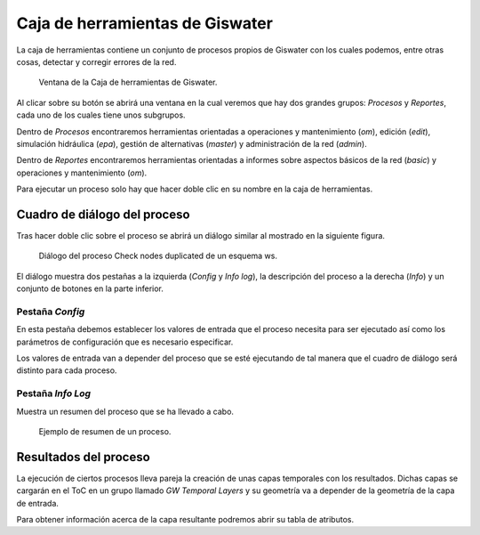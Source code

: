 .. _toolbox:

================================
Caja de herramientas de Giswater
================================

.. only:: html

   .. contents::
      :local:

La caja de herramientas contiene un conjunto de procesos propios de Giswater con los cuales podemos, entre otras cosas, detectar y corregir errores de la red.

.. figure:: img/toolbox/toolbox.png

      Ventana de la Caja de herramientas de Giswater.

Al clicar sobre su botón se abrirá una ventana en la cual veremos que hay dos grandes grupos: *Procesos* y *Reportes*, cada uno de los cuales tiene unos subgrupos.

Dentro de *Procesos* encontraremos herramientas orientadas a operaciones y mantenimiento (*om*), edición (*edit*), simulación hidráulica (*epa*), gestión de alternativas (*master*) y administración de la red (*admin*).

Dentro de *Reportes* encontraremos herramientas orientadas a informes sobre aspectos básicos de la red (*basic*) y operaciones y mantenimiento (*om*).

Para ejecutar un proceso solo hay que hacer doble clic en su nombre en la caja de herramientas.

Cuadro de diálogo del proceso
=============================

Tras hacer doble clic sobre el proceso se abrirá un diálogo similar al mostrado en la siguiente figura.

.. figure:: img/toolbox/toolbox-dialog.png

      Diálogo del proceso Check nodes duplicated de un esquema ws.

El diálogo muestra dos pestañas a la izquierda (*Config* y *Info log*), la descripción del proceso a la derecha (*Info*) y un conjunto de botones en la parte inferior.

Pestaña *Config*
----------------

En esta pestaña debemos establecer los valores de entrada que el proceso necesita para ser ejecutado así como los parámetros de configuración que es necesario especificar.

Los valores de entrada van a depender del proceso que se esté ejecutando de tal manera que el cuadro de diálogo será distinto para cada proceso.

Pestaña *Info Log*
------------------

Muestra un resumen del proceso que se ha llevado a cabo.

.. figure:: img/toolbox/toolbox-infolog.png

      Ejemplo de resumen de un proceso.

Resultados del proceso
======================

La ejecución de ciertos procesos lleva pareja la creación de unas capas temporales con los resultados. Dichas capas se cargarán en el ToC en un grupo llamado *GW Temporal Layers* y su geometría va a depender 
de la geometría de la capa de entrada.

Para obtener información acerca de la capa resultante podremos abrir su tabla de atributos.
